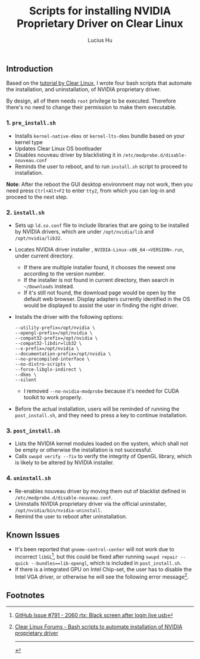 #+TITLE: Scripts for installing NVIDIA Proprietary Driver on Clear Linux
#+AUTHOR: Lucius Hu

** Introduction
   Based on the [[https://clearlinux.org/documentation/clear-linux/tutorials/nvidia][tutorial by Clear Linux]], I wrote four bash scripts that automate the installation, and uninstallation, of NVIDIA proprietary driver.

   By design, all of them needs =root= privilege to be executed. Therefore there's no need to change their permission to make them executable.

*** 1. =pre_install.sh=
- Installs =kernel-native-dkms= or =kernel-lts-dkms= bundle based on your kernel type
- Updates Clear Linux OS bootloader
- Disables nouveau driver by blacklisting it in =/etc/modprobe.d/disable-nouveau.conf=
- Reminds the user to reboot, and to run =install.sh= script to proceed to installation.

*Note*: After the reboot the GUI desktop environment may not work, then you need press =Ctrl+Alt+F2= to enter =tty2=, from which you can log-in and proceed to the next step.

*** 2. =install.sh=
- Sets up =ld.so.conf= file to include libraries that are going to be installed by NVIDIA drivers, which are under =/opt/nvidia/lib= and
  =/opt/nvidia/lib32=.
- Locates NVIDIA driver installer , =NVIDIA-Linux-x86_64-<VERSION>.run=, under current directory.
  - If there are multiple installer found, it chooses the newest one according to the version number.
  - If the installer is not found in current directory, then search in =~/Downloads= instead.
  - If it's still not found, the download page would be open by the default web browser. Display adapters currently identified in the OS
    would be displayed to assist the user in finding the right driver.
- Installs the driver with the following options:
  #+BEGIN_EXAMPLE
       --utility-prefix=/opt/nvidia \
       --opengl-prefix=/opt/nvidia \
       --compat32-prefix=/opt/nvidia \
       --compat32-libdir=lib32 \
       --x-prefix=/opt/nvidia \
       --documentation-prefix=/opt/nvidia \
       --no-precompiled-interface \
       --no-distro-scripts \
       --force-libglx-indirect \
       --dkms \
       --silent
  #+END_EXAMPLE
  - I removed =--no-nvidia-modprobe= because it's needed for CUDA toolkit to work properly.
- Before the actual installation, users will be reminded of running the =post_install.sh=, and they need to press a key to continue installation.

*** 3. =post_install.sh=
- Lists the NVIDIA kernel modules loaded on the system, which shall not be empty or otherwise the installation is not successful.
- Calls =swupd verify --fix= to verify the integrity of OpenGL library, which is likely to be altered by NVIDIA installer.

*** 4. =uninstall.sh=
- Re-enables nouveau driver by moving them out of blacklist defined in =/etc/modprobe.d/disable-nouveau.conf=.
- Uninstalls NVIDIA proprietary driver via the official uninstaller, =/opt/nvidia/bin/nvidia-uninstall=.
- Remind the user to reboot after uninstallation.

** Known Issues
- It's been reported that ~gnome-control-center~ will not work due to incorrect =libGL=[fn:1], but this could be fixed after running =swupd repair --quick --bundles==lib-opengl=, which is included in =post_install.sh=.
- If there is a integrated GPU on Intel Chip-set, the user has to disable the Intel VGA driver, or otherwise he will see the following error message[fn:2].
#+DOWNLOADED: https://sjc1.discourse-cdn.com/business4/uploads/clearlinux/original/1X/e413fa015036c601ed4f717a4deed01a0c2ebf66.png @ 2019-05-26 04:06:21
[[file:img/e413fa015036c601ed4f717a4deed01a0c2ebf66_2019-05-26_04-06-21.png]]

** Footnotes

[fn:1] [[https://github.com/clearlinux/distribution/issues/791#issuecomment-495889570][GitHub Issue #791 - 2060 rtx: Black screen after login live usb]]

[fn:2] [[https://community.clearlinux.org/t/bash-scripts-to-automate-installation-of-nvidia-proprietary-driver/368/10?u=doct0rhu][Clear Linux Forums - Bash scripts to automate installation of NVIDIA proprietary driver]]

-----

#+BEGIN_SRC shell :exports results
  echo "This file was last updated on" "$(date +"%Y/%M/%d")"
#+END_SRC
